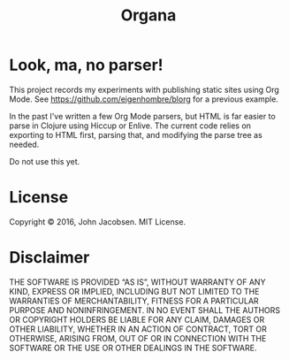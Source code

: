 #+TITLE: Organa

#+ATTR_HTML: :align left
[[./organa.png]]

* Look, ma, no parser!

This project records my experiments with publishing static sites using
Org Mode.  See https://github.com/eigenhombre/blorg for a previous example.

In the past I've written a few Org Mode parsers, but HTML is far
easier to parse in Clojure using Hiccup or Enlive.  The current code
relies on exporting to HTML first, parsing that, and modifying the
parse tree as needed.

Do not use this yet.

* License

Copyright © 2016, John Jacobsen. MIT License.

* Disclaimer

THE SOFTWARE IS PROVIDED “AS IS”, WITHOUT WARRANTY OF ANY KIND,
EXPRESS OR IMPLIED, INCLUDING BUT NOT LIMITED TO THE WARRANTIES OF
MERCHANTABILITY, FITNESS FOR A PARTICULAR PURPOSE AND
NONINFRINGEMENT. IN NO EVENT SHALL THE AUTHORS OR COPYRIGHT HOLDERS BE
LIABLE FOR ANY CLAIM, DAMAGES OR OTHER LIABILITY, WHETHER IN AN ACTION
OF CONTRACT, TORT OR OTHERWISE, ARISING FROM, OUT OF OR IN CONNECTION
WITH THE SOFTWARE OR THE USE OR OTHER DEALINGS IN THE SOFTWARE.
